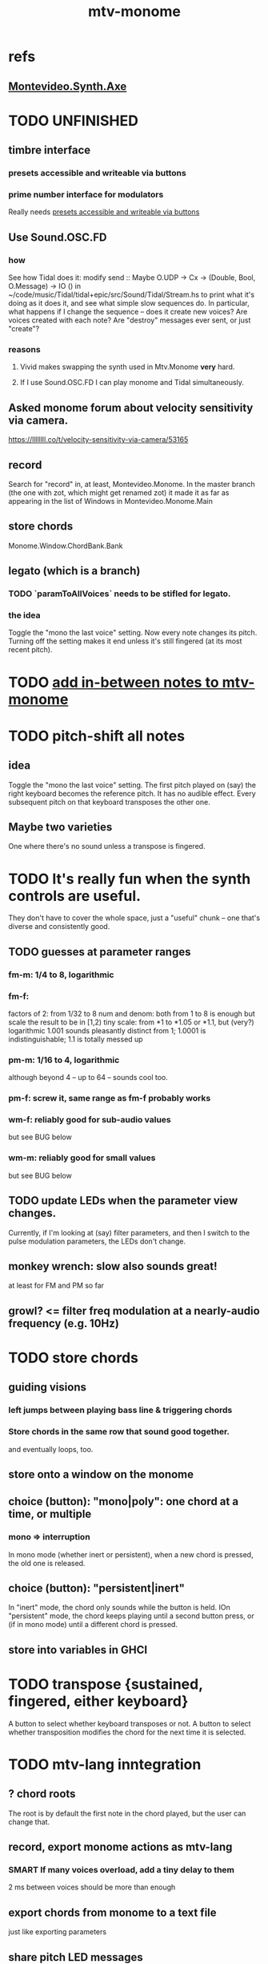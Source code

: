 :PROPERTIES:
:ID:       d118af57-a430-4ed5-81dc-8199677e39d8
:END:
#+title: mtv-monome
* refs
** [[id:b63e7d23-0866-4108-9975-0dbf16522c5d][Montevideo.Synth.Axe]]
* TODO UNFINISHED
** timbre interface
*** presets accessible and writeable via buttons
    :PROPERTIES:
    :ID:       38c5b604-3a86-499f-8db2-1315093bfee2
    :END:
*** prime number interface for modulators
    Really needs [[id:38c5b604-3a86-499f-8db2-1315093bfee2][presets accessible and writeable via buttons]]
** Use Sound.OSC.FD
*** how
    See how Tidal does it:
    modify
      send :: Maybe O.UDP -> Cx -> (Double, Bool, O.Message) -> IO ()
    in
      ~/code/music/Tidal/tidal+epic/src/Sound/Tidal/Stream.hs
    to print what it's doing as it does it,
    and see what simple slow sequences do.
    In particular, what happens if I change the sequence --
    does it create new voices? Are voices created with each note?
    Are "destroy" messages ever sent, or just "create"?
*** reasons
**** Vivid makes swapping the synth used in Mtv.Monome *very* hard.
**** If I use Sound.OSC.FD I can play monome and Tidal simultaneously.
** Asked monome forum about velocity sensitivity via camera.
   https://llllllll.co/t/velocity-sensitivity-via-camera/53165
** record
   Search for "record" in, at least, Montevideo.Monome.
   In the master branch (the one with zot, which might get renamed zot)
   it made it as far as appearing in the list of Windows in
   Montevideo.Monome.Main
** store chords
   Monome.Window.ChordBank.Bank
** legato (which is a branch)
*** TODO `paramToAllVoices` needs to be stifled for legato.
*** the idea
    Toggle the "mono the last voice" setting.
    Now every note changes its pitch.
    Turning off the setting makes it end unless it's still fingered
    (at its most recent pitch).
* TODO [[id:88a82a79-2482-4ca1-82a3-91848fda271a][add in-between notes to mtv-monome]]
* TODO pitch-shift all notes
** idea
   Toggle the "mono the last voice" setting.
   The first pitch played on (say) the right keyboard
   becomes the reference pitch. It has no audible effect.
   Every subsequent pitch on that keyboard transposes the other one.
** Maybe two varieties
   One where there's no sound unless a transpose is fingered.
* TODO It's really fun when the synth controls are useful.
  They don't have to cover the whole space, just a "useful" chunk --
  one that's diverse and consistently good.
** TODO guesses at parameter ranges
*** fm-m: 1/4 to 8, logarithmic
*** fm-f:
    factors of 2: from 1/32 to 8
    num and denom: both from 1 to 8 is enough
      but scale the result to be in [1,2)
    tiny scale: from *1 to *1.05 or *1.1, but (very?) logarithmic
      1.001 sounds pleasantly distinct from 1;
      1.0001 is indistinguishable;
      1.1 is totally messed up
*** pm-m: 1/16 to 4, logarithmic
    although beyond 4 -- up to 64 -- sounds cool too.
*** pm-f: screw it, same range as fm-f probably works
*** wm-f: reliably good for sub-audio values
    but see BUG below
*** wm-m: reliably good for small values
    but see BUG below
** TODO update LEDs when the parameter view changes.
   Currently, if I'm looking at (say) filter parameters,
   and then I switch to the pulse modulation parameters,
   the LEDs don't change.
** monkey wrench: slow also sounds great!
   at least for FM and PM so far
** growl? <= filter freq modulation at a nearly-audio frequency (e.g. 10Hz)
* TODO store chords
** guiding visions
*** left jumps between playing bass line & triggering chords
*** Store chords in the same row that sound good together.
and eventually loops, too.
** store onto a window on the monome
** choice (button): "mono|poly": one chord at a time, or multiple
*** mono => interruption
 In mono mode (whether inert or persistent),
 when a new chord is pressed, the old one is released.
** choice (button): "persistent|inert"
In "inert" mode, the chord only sounds while the button is held.
IOn "persistent" mode, the chord keeps playing until a second button press,
  or (if in mono mode) until a different chord is pressed.
** store into variables in GHCI
* TODO transpose {sustained, fingered, either keyboard}
  A button to select whether keyboard transposes or not.
  A button to select whether transposition modifies the chord
  for the next time it is selected.
* TODO mtv-lang inntegration
** ? chord roots
   The root is by default the first note in the chord played,
   but the user can change that.
** record, export monome actions as mtv-lang
*** SMART If many voices overload, add a tiny delay to them
    2 ms between voices should be more than enough
** export chords from monome to a text file
   just like exporting parameters
** share pitch LED messages
* timbre+
** specific timbres
*** effects bus, esp. mono distortion
    Esp. good with two keyboards.
    See Montevideo.Synth.Distortion for a demo.
    It's one of the FAQ items at https://vivid-synth.com/
*** bughunt: pops
    https://mail.google.com/mail/u/0/#inbox/KtbxLxgBwGbhSsLmhwLJDvkBLTDgkKdpvq
**** slowly eliminate pieces of your synth until you no longer hear the pop
**** Scott wrote a problem detector in SC
https://mail.google.com/mail/u/0/#inbox/KtbxLxgBwGbhSsLmhwLJDvkBLTDgkKdpvq
**** AM and RM can create low sidebands that manifest as DC
**** Try LeakDC at the end of the signal chain
I tried it before and after each filter (that's four leakDCs at once)
and it didn't make any perceptible change.
*** vibrato
*** parameter ranges
**** TODO expand kinds of ranges
***** Log + 0
      e.g. for amplitude
***** Log + 0 and symmetric across zero
      e.g. for pitch shift
**** TODO save LED arrangements for each group
**** TODO randomize
***** a subset of all parameters
*** Zot
**** PITFALL Don't worry about changing Zot until experiments are easy.
     That is, until I can change parameters with the monome and save settings.
**** fm
***** All filters cause pops, the HPF less so.
      I've only heard them at the start of a note.
***** fm-f ~ 1/4 => craziness
***** Log is good for fm-f
 negative is meaningless, and 0 is unnecessary if fm-m can be 0
***** fm-m needs multiple ranges
****** tiny fm-m values are good for vibrato
 and they should indeed be scaled to frequency
***** slight changes in the phase of wm relative to aPulse matter
***** pm-f harmonicity is important
 Factors in the denominator appear to create subharmonics.
 Near-harmonicity creates phasing.
 Inharmonicity in pm-f leads to strong perceived inharmonicity.
***** pm-m is smooth (harmonics don't matter)
***** harmonicity in wm-f matters
***** big (e.g. > 0.01) fm-m sounds silly when fm-f is sub-audio
***** DONE wm-m does not need to be negative or bigger than 0.5
 assuming I'm not interested in clipping effects,
 since w is bound to [0,1].
***** DONE pm-m can be bigger than 1 usefully
***** DONE w can be in [0.5,1]
 The other half sounds the same,
 at least barring interactions with other sections of the synth.
***** DONE audio-rate fm for the pulse wave kinda sucks
 It's almost always very inharmonic, and noisy to boot.
**** change the filters
 The default lpf, hpf, bpf only seem to do harm.
**** fm-b seems to do nothing
**** more parameters
***** an elasticity for the frequency-scaled parameters
****** the idea
 Suppose to multiply by frequency = "log".
 Suppose to ignore frequency = "const".
 Then there's a spectrum in between those, and beyond "log".
****** math
 exp $ (log $ f/400) * n

 Input = f (in Hz).
 "Middle pitch" = 400 (Hz).
 "Elasticity" = n.

 n = 0 => Ignoring f (elasticity 0)
 n = 1 => Scaling by the change in f (elasticity 1)
 n = 1/2 => Elasticity 1/2
***** Vibrato, separate from FM.
 Not or barely tied to frequency.
***** Tap the signal chain at multiple places.
 So far, the end is very different from the beginning,
 and tapping right after the filters before the limiter can cause shrieks.
***** Envelopes.
***** Mono effects for poly voices.
*** precision
**** zoom in on a parameter
  using multiple rows to set it precisely
**** add a factor to the numerator or denominator of a parameter
**** numeric keypad-ish interface
** tone bank on Monome_128
** momentary parameter changes
   operative only while a button is held
** meta-parameters
* separate "ensemble" (group of voices) controls
** For the two monomes, for the sustained pitches.
** Separate timbre, transpose, maybe sustain.
* *MORE*, less important
** smoothed piano-style glissando
*** algorithm
**** Press n pitches. Store them.
 Store them by pressing one end of the gliss row.
 Then take your finger off the gliss row.
 The next time you touch that button you'll be starting the gliss.
**** Press n more. The first group continues to sound.
**** Gliss piano-style across the row of buttons.
 The direction of gliss doesn't have to coincide with the pitch change.
**** Smooth all pitch transitions
 e.g. with an LPF
**** Compute a velocity, and then update it with each new button.
**** KEY: Project the velocity forward in time.
 Use SC's "lag" filter.
 When button 2 (of say 16) in the gliss row is triggered,
 compute the difference between the time that one was triggered
 and the time the first one was.
 Double that time and add it to the time the first was triggered.
 That's the time the third should be reached if speed is constant.
 Send that instruction.
 Keep doing that for each new button.
*** Complication: The last button need not actually be touched.
It will be reached via projection anyway.
When it is touched, should the pitch abruptly jump to the goal?
** optimal sustain button placement
*** 2 positions
    one up near the pinky, the other down near the thumb
*** different for the two hands
** "retrigger" button
   Press that to trigger (another of) the most recent pitch.
** flash the anchor
** reset buttons
** make pitchsets available on a per-degree basis
** fixed timbre change across the board
   higher tones are harsher
   rightward tones are (warblier?)
** use tmux or Brick to show multiple GHCIs at once
   each for a different kind of display
* add "replace" to the sustain buttons
  Replace the touched note (only one) with the next (only one),
  in whichever direction is nearest.
* add optional flashing guide lights to some tunings
** the idea
   For instance, in a tuning in which 7:4 is far but others are close, mark each note's 7th harmonic with a flashing guide light.
** A nuance: Might need it on both sides.
   Continuing the exmaple in which 7:4 is far from the other harmonics,
   in order to easily see not just each note's 7:4, but also its 8:7,
   one might need to draw them both.
   However, for some tunings the 7:4 is so close to the 8:7
   that this would be unnecessary (and potentially confusing).
* fix default freq in moop
-- TODO: This previously depended on the base frequency in
-- Montevideo.Monome.Config.Mtv, but that creates a cyclic project dependency
-- (synth -> monome -> synth).
-- Instead, make the default frequency a parameter of this function.
* ? BUG ? wm (and maybe others) create special notes
  where there is almost no adudible modulation happening.
  Adjacent pitches sound very chaotic by comparison.
  It doesn't depend on wm-m, just wm-f.
  I suspect it happens when the frequency of modulation is near the frequency of the pitch itself.
* BEWARE: Am I incurring tehnical debt?
* BUG: can erase notes visually
  fingered (not sustained) on the other monome.
* separate octave buttons, but otherwise shift together
* sustain together
* separate timbre on the two monomes
* things that cause attack errors (alone)
  none of the first thre ms (pm, wm, fm)
  rm (but not am)
  hpf + hpf-m
  lpf + lpf-m
  bpf + bpf-m
* TODO nested windows
** solution!
   https://www.reddit.com/r/haskell/comments/j4kfye/adding_windows_to_my_app_makes_my_data_not_a_tree/g7kjlnq/?utm_source=reddit&utm_medium=web2x&context=3
*** asking Reddit
    https://www.reddit.com/r/haskell/comments/j4kfye/adding_windows_to_my_app_makes_my_data_not_a_tree/
** Non-tree data?
*** solution ? give each window the name of its corresponding object (e.g. 'Keyboard 1')
** a Keyboard's windows can be on more than one monome
   e.g. its timbre window is probably on the 128
** each Keyboard should have its own timbre, shift
* TODO drum pads
  with timbre saveable on a per-pad basis
* TODO major conceptual changes to existing code
** record monome state, redraw the whole monome periodically
*** why
Dropped messages to LEDs stop being a (hypothetical) problem.
Shading on both monomes becomes easier.
** don't compute diffs (for SC or monomes) manually
Would require recording both states.
This would be more CPU work, although no more work for SC or the monome.
* TODO clean
** _stKeyboards: populate automatically
 It's inferrable from _stWindowLayers:
 Every MonomeId for which one of the windows is a Keyboard.
** LedBecause: don't distinguish between keys and sustain
 just use VoiceId
** unify the handlers for JI and Keyboard
** add tests
* TODO bugs
** TODO sometimes an off instruction is not delivered
   When this happens, check to see if the voice id is still in the St.
** probably harmless: threadwait error
*** Whenever I quit, I get this error message.
    <interactive>: threadWait: invalid argument (Bad file descriptor)
*** It's extremely old. Probably harmless?
* TODO overdub with LED guidance
  alternatives?
** "manually": store LED patterns on buttons
   and push the appropriate button whenever that chord plays.
** "synchronized": have mtv-lang play the LED pattern in time to the DAW
   Start the DAW, listen, start an mtv-lang LED pattern at the appropriate time.
** "bastard": send messages from the DAW, to (Haskell, to) the monome
   Would be awesome but I don't know how,
   and encoding LED patterns in the DAW would surely be ugly.
* add tests
** the new handlers (ParamGroup and ParamVal)
** lots of things in Monome.Main
** test multiple handlers
*** hold 2 notes, press sustain, shift, release one of them
*** hold 2 notes, press sustain, shift, release one of them, release sustain
*** hold a note, shift, press another note, press sustain
*** hold a note, shift, press another note, press sustain, release them
* speed, if it becomes an issue
** What if I just send a 31-tuple every time?
   If messaging between Vivid and SC is a bottleneck, this might speed that up.
* handy references
** [[id:062d9fcc-128a-411a-b5c0-d792c47dedab][Supercollider (software, audio)]]
** the voice_jit or jit_test branches
   are in the old monome/ repo.
